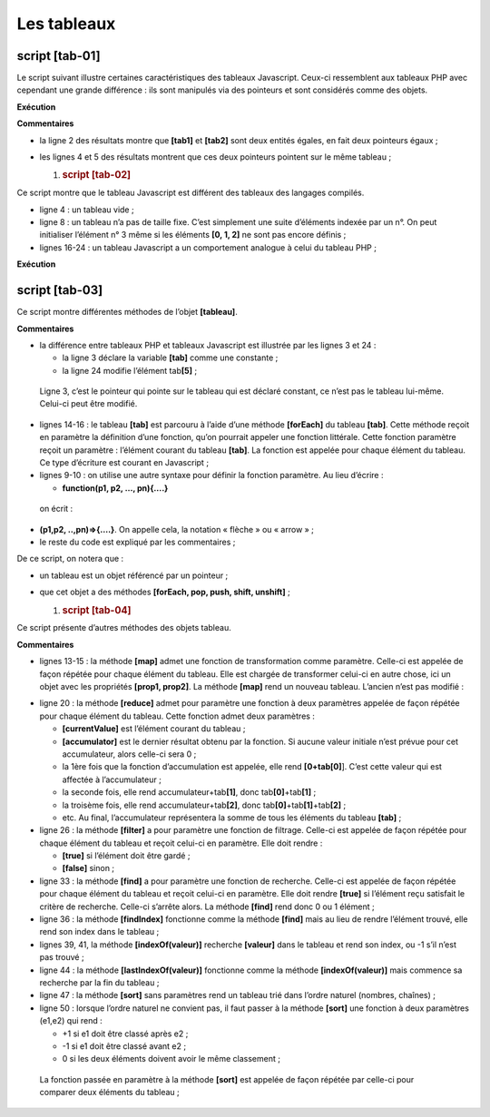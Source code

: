 Les tableaux
============

|image0|

script [tab-01]
---------------

Le script suivant illustre certaines caractéristiques des tableaux
Javascript. Ceux-ci ressemblent aux tableaux PHP avec cependant une
grande différence : ils sont manipulés via des pointeurs et sont
considérés comme des objets.

.. code-block:: javascript 
   :linenos:

   'use strict';

   // un tableau est un objet manipulé via son adresse
   const tab1 = [1, 2, 3];
   // copie d'adresses
   const tab2 = tab1;
   // tab1 et tab2 pointent sur le même tableau
   console.log("tab1===tab2 :", tab1 === tab2);
   // on peut modifier le tableau en passant indifféremment par tab1 ou tab2
   tab2[1] = 10;
   console.log("tab1=", tab1);
   console.log("tab2=", tab2);

**Exécution**

.. code-block:: javascript 
   :linenos:

   [Running] C:\myprograms\laragon-lite\bin\nodejs\node-v10\node.exe "c:\Temp\19-09-01\javascript\tableaux\tab-01.js"
   tab1===tab2 : true
   tab1= [ 1, 10, 3 ]
   tab2= [ 1, 10, 3 ]

**Commentaires**

-  la ligne 2 des résultats montre que **[tab1]** et **[tab2]** sont
   deux entités égales, en fait deux pointeurs égaux ;

-  les lignes 4 et 5 des résultats montrent que ces deux pointeurs
   pointent sur le même tableau ;

   1. .. rubric:: script [tab-02]
         :name: script-tab-02

Ce script montre que le tableau Javascript est différent des tableaux
des langages compilés.

.. code-block:: javascript 
   :linenos:

   'use strict';

   // tableau
   const tab = [];
   console.log("tab=", tab, ", longueur=[", tab.length, "]");
   console.log("-------------------------------");
   // initialisation d'un élément
   tab[3] = 100;
   tab[1] = "huit";
   // tableau
   console.log("tab=", tab, ", longueur=[", tab.length, "]");
   console.log("-------------------------------");
   // toString
   console.log("tab.toString=[", tab.toString(), "]");
   console.log("-------------------------------");
   // les clés du tableau sont ses indices
   for (let key of tab.keys()) {
     console.log("clé=[", key, "], valeur=[", tab[key], "]");
   }
   console.log("-------------------------------");
   // les valeurs du tableau
   for (let value of tab.values()) {
     console.log("valeur=[", value, "]");
   }

-  ligne 4 : un tableau vide ;

-  ligne 8 : un tableau n’a pas de taille fixe. C’est simplement une
   suite d’éléments indexée par un n°. On peut initialiser l’élément n°
   3 même si les éléments **[0, 1, 2]** ne sont pas encore définis ;

-  lignes 16-24 : un tableau Javascript a un comportement analogue à
   celui du tableau PHP ;

**Exécution**

.. code-block:: javascript 
   :linenos:

   [Running] C:\myprograms\laragon-lite\bin\nodejs\node-v10\node.exe "c:\Temp\19-09-01\javascript\tableaux\tab-02.js"
   tab= [] , longueur=[ 0 ]
   -------------------------------
   tab= [ <1 empty item>, 'huit', <1 empty item>, 100 ] , longueur=[ 4 ]
   -------------------------------
   tab.toString=[ ,huit,,100 ]
   -------------------------------
   clé=[ 0 ], valeur=[ undefined ]
   clé=[ 1 ], valeur=[ huit ]
   clé=[ 2 ], valeur=[ undefined ]
   clé=[ 3 ], valeur=[ 100 ]
   -------------------------------
   valeur=[ undefined ]
   valeur=[ huit ]
   valeur=[ undefined ]
   valeur=[ 100 ]

script [tab-03]
---------------

Ce script montre différentes méthodes de l’objet **[tableau]**.

.. code-block:: javascript 
   :linenos:

   'use strict';
   // un tableau peut contenir différents types de données
   const tab = [1, 2, "un", "deux", true, [10, 20], { prop1: 10, prop2: "abc" }];
   // console.log sait afficher le contenu d'un tableau
   show(1);
   console.log("tab=", tab);
   show(2);
   // parcours du tableau avec foreach
   tab.forEach(element => {
     console.log("élément=", element, typeof (element));
   });
   show("2b");
   // une autre écriture pour faire la même chose
   tab.forEach(function (element) {
     console.log("élément=", element, typeof (element));
   });
   show(3);
   // parcours du tableau avec for
   for (let i = 0; i < tab.length; i++) {
     console.log("i=", i, "tab[i]=", tab[i]);
   }
   show(4);
   // modification tab[i]
   tab[5] = [];
   // affichage
   console.log("tab=", tab);
   show(5);
   // on enlève le dernier élément
   let element = tab.pop(tab);
   console.log("élément=", element, "tab=", tab);
   show(6);
   // on ajoute un élément à la fin du tableau
   tab.push('xyz');
   console.log("tab=", tab);
   show(7);
   // on ajoute un élément au début du tableau
   tab.unshift(1000);
   console.log("tab=", tab);
   show(8);
   // on enlève le 1er élément du tableau
   element = tab.shift();
   console.log("élément=", element, "tab=", tab);
   show(9);
   // on enlève l'élément n° 2 du tableau
   element = tab.splice(2, 1);
   console.log("élément=", element, "tab=", tab);
   show(10);
   // on enlève du tableau deux éléments à partir de l'élément n° 1
   element = tab.splice(1, 2);
   console.log("élément=", element, "tab=", tab);

   // fonction
   function show(param) {
     console.log("[", param, ":::::::::::::::::::::::::::::::::::::::::::::::::::::::::::::::::: ]");
   }

**Commentaires**

-  la différence entre tableaux PHP et tableaux Javascript est illustrée
   par les lignes 3 et 24 :

   -  la ligne 3 déclare la variable **[tab]** comme une constante ;

   -  la ligne 24 modifie l’élément tab\ **[5]** ;

..

   Ligne 3, c’est le pointeur qui pointe sur le tableau qui est déclaré
   constant, ce n’est pas le tableau lui-même. Celui-ci peut être
   modifié.

-  lignes 14-16 : le tableau **[tab]** est parcouru à l’aide d’une
   méthode **[forEach]** du tableau **[tab]**. Cette méthode reçoit en
   paramètre la définition d’une fonction, qu’on pourrait appeler une
   fonction littérale. Cette fonction paramètre reçoit un paramètre :
   l’élément courant du tableau **[tab]**. La fonction est appelée pour
   chaque élément du tableau. Ce type d’écriture est courant en
   Javascript ;

-  lignes 9-10 : on utilise une autre syntaxe pour définir la fonction
   paramètre. Au lieu d’écrire :

   -  **function(p1, p2, …, pn){….}**

..

   on écrit :

-  **(p1,p2, ..,pn)=>{.…}**. On appelle cela, la notation « flèche » ou
   « arrow » ;

-  le reste du code est expliqué par les commentaires ;

De ce script, on notera que :

-  un tableau est un objet référencé par un pointeur ;

-  que cet objet a des méthodes **[forEach, pop, push, shift,
   unshift]** ;

   1. .. rubric:: script [tab-04]
         :name: script-tab-04

Ce script présente d’autres méthodes des objets tableau.

.. code-block:: javascript 
   :linenos:

   'use strict';

   // méthode de manipulation de tableaux

   // un tableau
   const tab = [];
   for (let i = 0; i < 10; i++) {
     tab[i] = i * 10;
   }
   // affichage
   console.log("tab=", tab);
   // map
   const tab2 = tab.map(element => {
     return { prop1: element, prop2: element * element }
   });
   // affichage
   console.log("tab=", tab);
   console.log("tab2=", tab2);
   // reduce sans valeur initiale
   const somme = tab.reduce((accumulator, currentValue) => accumulator + currentValue);
   console.log("somme tab=", somme);
   // reduce avec valeur initiale
   const somme2 = tab.reduce((accumulator, currentValue) => accumulator + currentValue, 10);
   console.log("somme2 tab=", somme2);
   // filter
   const tab4 = tab.filter((element) => {
     if (element > 50) {
       return element;
     }
   });
   console.log("tab4=", tab4);
   // find
   const element1 = tab.find((element) => (element > 20));
   console.log("élément1=", element1);
   // findIndex
   const index1 = tab.findIndex((element) => (element === 20));
   console.log("index1 20=", index1);
   // indexOf
   const index2 = tab.indexOf(30);
   console.log("index2 30=", index2);
   const index3 = tab.indexOf(31);
   console.log("index3 31=", index3);
   // lastIndexOf
   const index4 = [4, 5, 4, 2].lastIndexOf(4);
   console.log("index4 4=", index4);
   // sort
   const tab5 = [4, 5, 4, 2].sort();
   console.log("tab5=", tab5);
   // sort inverse
   const tab6 = [4, 5, 4, 2].sort((e1, e2) => {
     if (e1 > e2) {
       return -1;
     }
     else if (e1 === e2) {
       return 0;
     } else {
       return +1;
     }
   });
   console.log("tab6=", tab6);

**Commentaires**

-  lignes 13-15 : la méthode **[map]** admet une fonction de
   transformation comme paramètre. Celle-ci est appelée de façon répétée
   pour chaque élément du tableau. Elle est chargée de transformer
   celui-ci en autre chose, ici un objet avec les propriétés **[prop1,
   prop2]**. La méthode **[map]** rend un nouveau tableau. L’ancien
   n’est pas modifié :

.. code-block:: javascript 
   :linenos:

   tab= [ 0, 10, 20, 30, 40, 50, 60, 70, 80, 90 ]
   tab2= [ { prop1: 0, prop2: 0 },
   { prop1: 10, prop2: 100 },
   { prop1: 20, prop2: 400 },
   { prop1: 30, prop2: 900 },
   { prop1: 40, prop2: 1600 },
   { prop1: 50, prop2: 2500 },
   { prop1: 60, prop2: 3600 },
   { prop1: 70, prop2: 4900 },
   { prop1: 80, prop2: 6400 },
   { prop1: 90, prop2: 8100 } ]

-  ligne 20 : la méthode **[reduce]** admet pour paramètre une fonction
   à deux paramètres appelée de façon répétée pour chaque élément du
   tableau. Cette fonction admet deux paramètres :

   -  **[currentValue]** est l’élément courant du tableau ;

   -  **[accumulator]** est le dernier résultat obtenu par la fonction.
      Si aucune valeur initiale n’est prévue pour cet accumulateur,
      alors celle-ci sera 0 ;

   -  la 1ère fois que la fonction d’accumulation est appelée, elle rend
      **[0+tab[0]**]. C’est cette valeur qui est affectée à
      l’accumulateur ;

   -  la seconde fois, elle rend accumulateur+tab\ **[1]**, donc
      tab\ **[0]**\ +tab\ **[1]** ;

   -  la troisème fois, elle rend accumulateur+tab\ **[2]**, donc
      tab\ **[0]**\ +tab\ **[1]**\ +tab\ **[2]** ;

   -  etc. Au final, l’accumulateur représentera la somme de tous les
      éléments du tableau **[tab]** ;

-  ligne 26 : la méthode **[filter]** a pour paramètre une fonction de
   filtrage. Celle-ci est appelée de façon répétée pour chaque élément
   du tableau et reçoit celui-ci en paramètre. Elle doit rendre :

   -  **[true]** si l’élément doit être gardé ;

   -  **[false]** sinon ;

-  ligne 33 : la méthode **[find]** a pour paramètre une fonction de
   recherche. Celle-ci est appelée de façon répétée pour chaque élément
   du tableau et reçoit celui-ci en paramètre. Elle doit rendre
   **[true]** si l’élément reçu satisfait le critère de recherche.
   Celle-ci s’arrête alors. La méthode **[find]** rend donc 0 ou 1
   élément ;

-  ligne 36 : la méthode **[findIndex]** fonctionne comme la méthode
   **[find]** mais au lieu de rendre l’élément trouvé, elle rend son
   index dans le tableau ;

-  lignes 39, 41, la méthode **[indexOf(valeur)]** recherche
   **[valeur]** dans le tableau et rend son index, ou -1 s’il n’est pas
   trouvé ;

-  ligne 44 : la méthode **[lastIndexOf(valeur)]** fonctionne comme la
   méthode **[indexOf(valeur)]** mais commence sa recherche par la fin
   du tableau ;

-  ligne 47 : la méthode **[sort]** sans paramètres rend un tableau trié
   dans l’ordre naturel (nombres, chaînes) ;

-  ligne 50 : lorsque l’ordre naturel ne convient pas, il faut passer à
   la méthode **[sort]** une fonction à deux paramètres (e1,e2) qui
   rend :

   -  +1 si e1 doit être classé après e2 ;

   -  -1 si e1 doit être classé avant e2 ;

   -  0 si les deux éléments doivent avoir le même classement ;

..

   La fonction passée en paramètre à la méthode **[sort]** est appelée
   de façon répétée par celle-ci pour comparer deux éléments du
   tableau ;

.. |image0| image:: ./chap-04/media/image1.png
   :width: 1.02795in
   :height: 0.90984in
